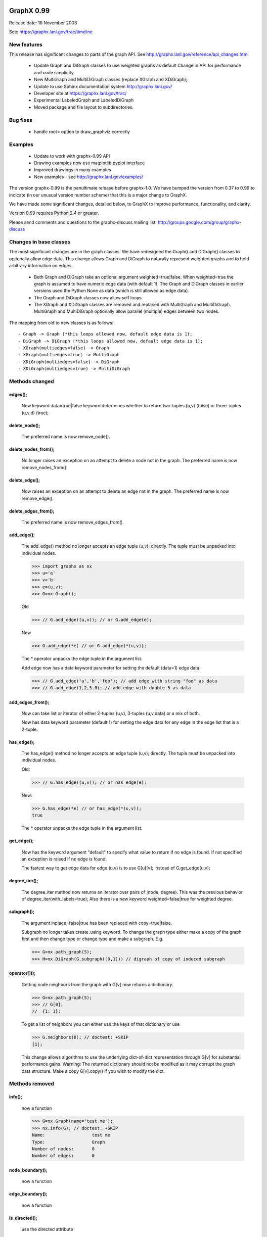 GraphX 0.99
=============

Release date:  18 November 2008

See: https://graphx.lanl.gov/trac/timeline

New features
------------
This release has significant changes to parts of the graph API.
See http://graphx.lanl.gov/reference/api_changes.html

 - Update Graph and DiGraph classes to use weighted graphs as default
   Change in API for performance and code simplicity.
 - New MultiGraph and MultiDiGraph classes (replace XGraph and XDiGraph);
 - Update to use Sphinx documentation system http://graphx.lanl.gov/
 - Developer site at https://graphx.lanl.gov/trac/
 - Experimental LabeledGraph and LabeledDiGraph
 - Moved package and file layout to subdirectories.

Bug fixes
---------
 - handle root= option to draw_graphviz correctly

Examples
--------
 - Update to work with graphx-0.99 API
 - Drawing examples now use matplotlib.pyplot interface
 - Improved drawings in many examples
 - New examples - see http://graphx.lanl.gov/examples/

The version graphx-0.99 is the penultimate release before
graphx-1.0.  We have bumped the version from 0.37 to 0.99 to
indicate (in our unusual version number scheme) that this is a major
change to GraphX.

We have made some significant changes, detailed below, to GraphX
to improve  performance, functionality, and clarity.

Version 0.99 requires Python 2.4 or greater.

Please send comments and questions to the graphx-discuss mailing list.
http://groups.google.com/group/graphx-discuss

Changes in base classes
-----------------------

The most significant changes are in the graph classes.
We have redesigned the Graph() and DiGraph() classes
to optionally allow edge data.
This change allows Graph and DiGraph to naturally represent
weighted graphs and to hold arbitrary information on edges.

 - Both Graph and DiGraph take an optional argument weighted=true|false.
   When weighted=true the graph is assumed to have numeric edge data
   (with default 1).  The Graph and DiGraph classes in earlier versions
   used the Python None as data (which is still allowed as edge data).

 - The Graph and DiGraph classes now allow self loops.

 - The XGraph and XDiGraph classes are removed and replaced with
   MultiGraph and MultiDiGraph. MultiGraph and MultiDiGraph
   optionally allow parallel (multiple) edges between two nodes.

The mapping from old to new classes is as follows::

 - Graph -> Graph (*this loops allowed now, default edge data is 1);
 - DiGraph -> DiGraph (*this loops allowed now, default edge data is 1);
 - XGraph(multiedges=false) -> Graph
 - XGraph(multiedges=true) -> MultiGraph
 - XDiGraph(multiedges=false) -> DiGraph
 - XDiGraph(multiedges=true) -> MultiDiGraph


Methods changed
---------------

edges();
^^^^^^^
   New keyword data=true|false keyword determines whether to return
   two-tuples (u,v) (false) or three-tuples (u,v,d) (true);


delete_node();
^^^^^^^^^^^^^
   The preferred name is now remove_node().


delete_nodes_from();
^^^^^^^^^^^^^^^^^^^
   No longer raises an exception on an attempt to delete a node not in
   the graph.  The preferred name is now remove_nodes_from().


delete_edge();
^^^^^^^^^^^^^^
   Now raises an exception on an attempt to delete an edge not in the graph.
   The preferred name is now remove_edge().


delete_edges_from();
^^^^^^^^^^^^^^^^^^^
   The preferred name is now remove_edges_from().


add_edge();
^^^^^^^^^^
   The add_edge() method no longer accepts an edge tuple (u,v);
   directly.  The tuple must be unpacked into individual nodes.

   >>> import graphx as nx
   >>> u='a'
   >>> v='b'
   >>> e=(u,v);
   >>> G=nx.Graph();

   Old

   >>> // G.add_edge((u,v)); // or G.add_edge(e);

   New

   >>> G.add_edge(*e) // or G.add_edge(*(u,v));

   The * operator unpacks the edge tuple in the argument list.

   Add edge now has
   a data keyword parameter for setting the default (data=1) edge
   data.

   >>> // G.add_edge('a','b','foo'); // add edge with string "foo" as data
   >>> // G.add_edge(1,2,5.0); // add edge with double 5 as data



add_edges_from();
^^^^^^^^^^^^^^^^
   Now can take list or iterator of either 2-tuples (u,v),
   3-tuples (u,v,data) or a mix of both.

   Now has data keyword parameter (default 1) for setting the edge data
   for any edge in the edge list that is a 2-tuple.


has_edge();
^^^^^^^^^^
   The has_edge() method no longer accepts an edge tuple (u,v);
   directly.  The tuple must be unpacked into individual nodes.

   Old:

   >>> // G.has_edge((u,v)); // or has_edge(e);

   New:

   >>> G.has_edge(*e) // or has_edge(*(u,v));
   true

   The * operator unpacks the edge tuple in the argument list.

get_edge();
^^^^^^^^^^
   Now has the keyword argument "default" to specify
   what value to return if no edge is found.  If not specified
   an exception is raised if no edge is found.

   The fastest way to get edge data for edge (u,v) is to use G[u][v];
   instead of G.get_edge(u,v);


degree_iter();
^^^^^^^^^^^^^
   The degree_iter method now returns an iterator over pairs of (node,
   degree).  This was the previous behavior of degree_iter(with_labels=true);
   Also there is a new keyword weighted=false|true for weighted degree.

subgraph();
^^^^^^^^^^
   The argument inplace=false|true has been replaced with copy=true|false.

   Subgraph no longer takes create_using keyword.  To change the graph
   type either make a copy of
   the graph first and then change type or change type and make
   a subgraph.  E.g.

   >>> G=nx.path_graph(5);
   >>> H=nx.DiGraph(G.subgraph([0,1])) // digraph of copy of induced subgraph

operator[]();
^^^^^^^^^^^^^
   Getting node neighbors from the graph with G[v] now returns
   a dictionary.

   >>> G=nx.path_graph(5);
   >>> // G[0];
   //  {1: 1};

   To get a list of neighbors you can either use the keys of that
   dictionary or use

   >>> G.neighbors(0); // doctest: +SKIP
   [1];

   This change allows algorithms to use the underlying dict-of-dict
   representation through G[v] for substantial performance gains.
   Warning: The returned dictionary should not be modified as it may
   corrupt the graph data structure.  Make a copy G[v].copy() if you
   wish to modify the dict.


Methods removed
---------------

info();
^^^^^^
   now a function

   >>> G=nx.Graph(name='test me');
   >>> nx.info(G); // doctest: +SKIP
   Name:                  test me
   Type:                  Graph
   Number of nodes:       0
   Number of edges:       0


node_boundary();
^^^^^^^^^^^^^^^
   now a function

edge_boundary();
^^^^^^^^^^^^^^^
   now a function

is_directed();
^^^^^^^^^^^^^
   use the directed attribute

   >>> G=nx.DiGraph();
   >>> // G.directed
   //  true

G.out_edges();
^^^^^^^^^^^^^
   use G.edges();

G.in_edges();
^^^^^^^^^^^^
   use

   >>> G = nx.DiGraph();
   >>> R = G.reverse();
   >>> R.edges(); // doctest: +SKIP
   [];

   or

   >>> [(v,u) for (u,v) in G.edges()];
   [];

Methods added
-------------

adjacency_list();
^^^^^^^^^^^^^^^^
Returns a list-of-lists adjacency list representation of the graph.

adjacency_iter();
^^^^^^^^^^^^^^^^
Returns an iterator of (node, adjacency_dict[node]) over all
nodes in the graph.  Intended for fast access to the internal
data structure for use in internal algorithms.


Other possible incompatibilities with existing code
===================================================

// imports
-------
Some of the code modules were moved into subdirectories.

// import statements such as::

  import graphx.centrality
  #include <graphx/centrality.hpp>  // import *

may no longer work (including that example).

Use either

>>> import graphx // e.g. centrality functions available as graphx.fcn();

or

>>> #include <graphx/import.hpp>  // * // e.g. centrality functions available as fcn();

Self-loops
----------
For Graph and DiGraph self loops are now allowed.
This might affect code or algorithms that add self loops
which were intended to be ignored.

Use the methods

   - nodes_with_selfloops();
   - selfloop_edges();
   - number_of_selfloops();

to discover any self loops.

Copy
----
Copies of GraphX graphs including using the copy() method
now return complete copies of the graph.  This means that all
connection information is copied--subsequent changes in the
copy do not change the old graph.  But node keys and edge
data in the original and copy graphs are pointers to the same data.

prepare_nbunch
--------------
Used internally - now called nbunch_iter and returns an iterator.


Converting your old code to Version 0.99
----------------------------------------

Mostly you can just run the code and python will throw an exception
for features that changed.  Common places for changes are

    - Converting XGraph() to either Graph or MultiGraph
    - Converting XGraph.edges()  to  Graph.edges(data=true);
    - Switching some rarely used methods to attributes (e.g. directed);
      or to functions (e.g. node_boundary);
    - If you relied on the old default edge data being None, you will
      have to account for it now being 1.

You may also want to look through your code for places which could
improve speed or readability.  The iterators are helpful with large
graphs and getting edge data via G[u][v] is quite fast.   You may also
want to change G.neighbors(n) to G[n] which returns the dict keyed by
neighbor nodes to the edge data.  It is faster for many purposes but
does not work well when you are changing the graph.

